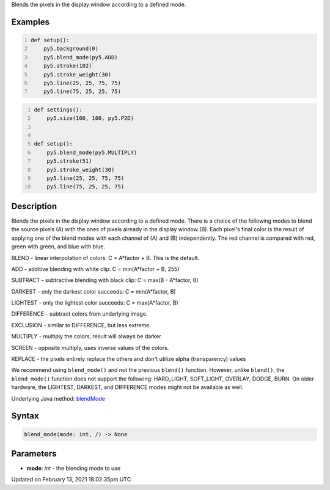 .. title: blend_mode()
.. slug: blend_mode
.. date: 2021-02-13 18:02:35 UTC+00:00
.. tags:
.. category:
.. link:
.. description: py5 blend_mode() documentation
.. type: text

Blends the pixels in the display window according to a defined mode.

Examples
========

.. raw:: html

    <div class="example-table">

.. raw:: html

    <div class="example-row"><div class="example-cell-image">

.. raw:: html

    </div><div class="example-cell-code">

.. code:: python
    :number-lines:

    def setup():
        py5.background(0)
        py5.blend_mode(py5.ADD)
        py5.stroke(102)
        py5.stroke_weight(30)
        py5.line(25, 25, 75, 75)
        py5.line(75, 25, 25, 75)

.. raw:: html

    </div></div>

.. raw:: html

    <div class="example-row"><div class="example-cell-image">

.. raw:: html

    </div><div class="example-cell-code">

.. code:: python
    :number-lines:

    def settings():
        py5.size(100, 100, py5.P2D)


    def setup():
        py5.blend_mode(py5.MULTIPLY)
        py5.stroke(51)
        py5.stroke_weight(30)
        py5.line(25, 25, 75, 75)
        py5.line(75, 25, 25, 75)

.. raw:: html

    </div></div>

.. raw:: html

    </div>

Description
===========

Blends the pixels in the display window according to a defined mode. There is a choice of the following modes to blend the source pixels (A) with the ones of pixels already in the display window (B). Each pixel's final color is the result of applying one of the blend modes with each channel of (A) and (B) independently. The red channel is compared with red, green with green, and blue with blue.

BLEND - linear interpolation of colors: C = A*factor + B. This is the default.

ADD - additive blending with white clip: C = min(A*factor + B, 255)

SUBTRACT - subtractive blending with black clip: C = max(B - A*factor, 0)

DARKEST - only the darkest color succeeds: C = min(A*factor, B)

LIGHTEST - only the lightest color succeeds: C = max(A*factor, B)

DIFFERENCE - subtract colors from underlying image.

EXCLUSION - similar to DIFFERENCE, but less extreme.

MULTIPLY - multiply the colors, result will always be darker.

SCREEN - opposite multiply, uses inverse values of the colors.

REPLACE - the pixels entirely replace the others and don't utilize alpha (transparency) values

We recommend using ``blend_mode()`` and not the previous ``blend()`` function. However, unlike ``blend()``, the ``blend_mode()`` function does not support the following: HARD_LIGHT, SOFT_LIGHT, OVERLAY, DODGE, BURN. On older hardware, the LIGHTEST, DARKEST, and DIFFERENCE modes might not be available as well.

Underlying Java method: `blendMode <https://processing.org/reference/blendMode_.html>`_

Syntax
======

.. code:: python

    blend_mode(mode: int, /) -> None

Parameters
==========

* **mode**: `int` - the blending mode to use


Updated on February 13, 2021 18:02:35pm UTC

